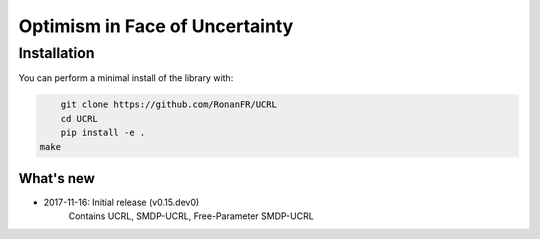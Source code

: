 Optimism in Face of Uncertainty
*******************************

Installation
============

You can perform a minimal install of the library with:

.. code:: shell

	git clone https://github.com/RonanFR/UCRL
	cd UCRL
	pip install -e .
    make

What's new
----------
- 2017-11-16: Initial release (v0.15.dev0)
    Contains UCRL, SMDP-UCRL, Free-Parameter SMDP-UCRL
